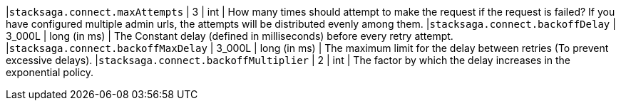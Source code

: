 |`stacksaga.connect.maxAttempts` | 3  | int | How many times should attempt to make the request if the request is failed? If you have configured multiple admin urls, the attempts will be distributed evenly among them.
|`stacksaga.connect.backoffDelay` | 3_000L  | long (in ms) | The Constant delay (defined in milliseconds) before every retry attempt.
|`stacksaga.connect.backoffMaxDelay` | 3_000L  | long (in ms) | The maximum limit for the delay between retries (To prevent excessive delays).
|`stacksaga.connect.backoffMultiplier` | 2  | int |  The factor by which the delay increases in the exponential policy.
